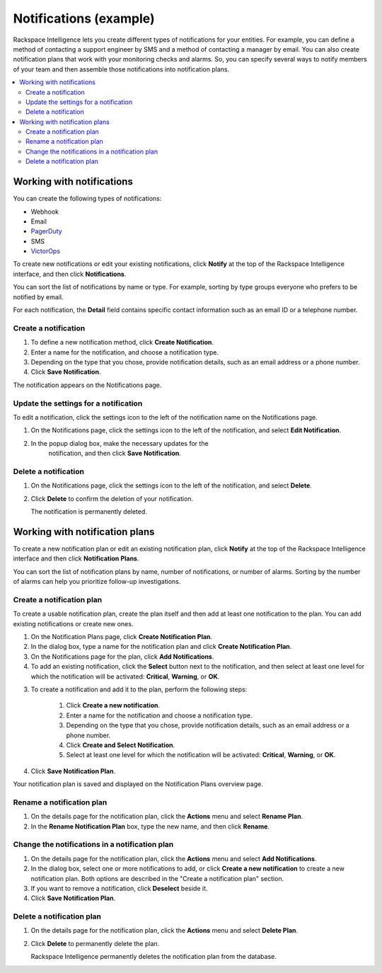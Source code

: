 .. _notifications-example-ug:

=======================
Notifications (example)
=======================

Rackspace Intelligence lets you create different types of notifications for
your entities. For example, you can define a method of contacting a support
engineer by SMS and a method of contacting a manager by email. You can also
create notification plans that work with your monitoring checks and alarms.
So, you can specify several ways to notify members of your team and then
assemble those notifications into notification plans.

.. contents::
   :depth: 2
   :local:
   :backlinks: none

Working with notifications
~~~~~~~~~~~~~~~~~~~~~~~~~~

You can create the following types of notifications:

- Webhook
- Email
- `PagerDuty <https://www.pagerduty.com/>`_
- SMS
- `VictorOps <https://victorops.com/>`_

To create new notifications or edit your existing notifications, click
**Notify** at the top of the Rackspace Intelligence interface, and then click
**Notifications**.

You can sort the list of notifications by name or type. For example, sorting by
type groups everyone who prefers to be notified by email.

For each notification, the **Detail** field contains specific contact
information such as an email ID or a telephone number.

Create a notification
---------------------

1. To define a new notification method, click **Create Notification**.
2. Enter a name for the notification, and choose a notification type.
3. Depending on the type that you chose, provide notification details,
   such as an email address or a phone number.
4. Click **Save Notification**.

The notification appears on the Notifications page.

Update the settings for a notification
--------------------------------------

To edit a notification, click the settings icon to the left of the
notification name on the Notifications page.

1. On the Notifications page, click the settings icon to the left of the
   notification, and select **Edit Notification**.
2. In the popup dialog box, make the necessary updates for the
     notification, and then click **Save Notification**.

Delete a notification
---------------------

1. On the Notifications page, click the settings icon to the left of the
   notification, and select **Delete**.
2. Click **Delete** to confirm the deletion of your notification.

   The notification is permanently deleted.

Working with notification plans
~~~~~~~~~~~~~~~~~~~~~~~~~~~~~~~

To create a new notification plan or edit an existing notification plan,
click **Notify** at the top of the Rackspace Intelligence interface and then
click **Notification Plans**.

You can sort the list of notification plans by name, number of
notifications, or number of alarms. Sorting by the number of alarms can help
you prioritize follow-up investigations.

Create a notification plan
--------------------------

To create a usable notification plan, create the plan itself and then add at
least one notification to the plan. You can add existing notifications or
create new ones.

1. On the Notification Plans page, click **Create Notification Plan**.

2. In the dialog box, type a name for the notification plan and
   click **Create Notification Plan**.

3. On the Notifications page for the plan, click **Add Notifications**.

4. To add an existing notification, click the **Select** button next to
   the notification, and then select at least one level for which the
   notification will be activated: **Critical**, **Warning**, or **OK**.

3. To create a notification and add it to the plan, perform the following
   steps:

    1. Click **Create a new notification**.
    2. Enter a name for the notification and choose a notification type.
    3. Depending on the type that you chose, provide notification details, such
       as an email address or a phone number.
    4. Click **Create and Select Notification**.
    5. Select at least one level for which the notification will be
       activated: **Critical**, **Warning**, or **OK**.

4. Click **Save Notification Plan**.

Your notification plan is saved and displayed on the Notification
Plans overview page.

Rename a notification plan
--------------------------

1. On the details page for the notification plan, click the **Actions** menu
   and select **Rename Plan**.

2. In the **Rename Notification Plan** box, type the new name, and then
   click **Rename**.

Change the notifications in a notification plan
-----------------------------------------------

1. On the details page for the notification plan, click the **Actions** menu
   and select **Add Notifications**.

2. In the dialog box, select one or more notifications to add, or
   click **Create a new notification** to create a new notification
   plan. Both options are described in the "Create a notification plan"
   section.

3. If you want to remove a notification, click **Deselect** beside it.

4. Click **Save Notification Plan**.

Delete a notification plan
--------------------------

1. On the details page for the notification plan, click the **Actions** menu
   and select **Delete Plan**.

2. Click **Delete** to permanently delete the plan.

   Rackspace Intelligence permanently deletes the notification plan
   from the database.
